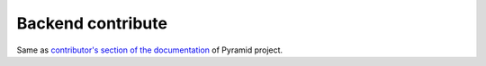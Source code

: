 Backend contribute
==================

Same as `contributor's section of the documentation
<http://docs.pylonsproject.org/en/latest/#contributing>`_ of Pyramid project.
